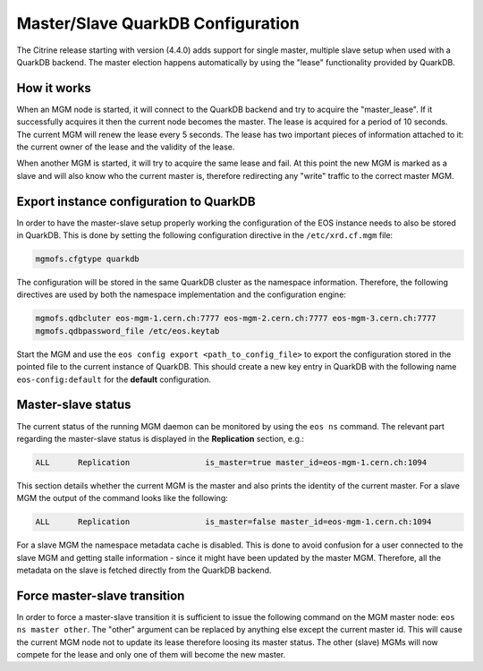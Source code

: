 .. highlight:: rst

.. index::
   single: Master/Slave QuarkDB Configuration

Master/Slave QuarkDB Configuration
===================================

The Citrine release starting with version (4.4.0) adds support for single master,
multiple slave setup when used with a QuarkDB backend. The master election happens
automatically by using the "lease" functionality provided by QuarkDB.

How it works
------------

When an MGM node is started, it will connect to the QuarkDB backend and try to
acquire the "master_lease". If it successfully acquires it then the current
node becomes the master. The lease is acquired for a period of 10 seconds. The
current MGM will renew the lease every 5 seconds. The lease has two important
pieces of information attached to it: the current owner of the lease and the
validity of the lease.

When another MGM is started, it will try to acquire the same lease and fail. At
this point the new MGM is marked as a slave and will also know who the current
master is, therefore redirecting any "write" traffic to the correct master MGM.

Export instance configuration to QuarkDB
----------------------------------------

In order to have the master-slave setup properly working the configuration of the
EOS instance needs to also be stored in QuarkDB. This is done by setting the
following configuration directive in the ``/etc/xrd.cf.mgm`` file:

.. code-block:: bash

   mgmofs.cfgtype quarkdb

The configuration will be stored in the same QuarkDB cluster as the namespace
information. Therefore, the following directives are used by both the namespace
implementation and the configuration engine:

.. code-block:: bash

  mgmofs.qdbcluter eos-mgm-1.cern.ch:7777 eos-mgm-2.cern.ch:7777 eos-mgm-3.cern.ch:7777
  mgmofs.qdbpassword_file /etc/eos.keytab

Start the MGM and use the ``eos config export <path_to_config_file>`` to export the
configuration stored in the pointed file to the current instance of QuarkDB. This
should create a new key entry in QuarkDB with the following name ``eos-config:default``
for the **default** configuration.

Master-slave status
-------------------

The current status of the running MGM daemon can be monitored by using the ``eos ns``
command. The relevant part regarding the master-slave status is displayed in the
**Replication** section, e.g.:

.. code-block:: bash

   ALL      Replication                is_master=true master_id=eos-mgm-1.cern.ch:1094

This section details whether the current MGM is the master and also prints the
identity of the current master. For a slave MGM the output of the command looks
like the following:

.. code-block:: bash

   ALL      Replication                is_master=false master_id=eos-mgm-1.cern.ch:1094

For a slave MGM the namespace metadata cache is disabled. This is done to avoid
confusion for a user connected to the slave MGM and getting stalle information
- since it might have been updated by the master MGM. Therefore, all the metadata
on the slave is fetched directly from the QuarkDB backend.

Force master-slave transition
------------------------------

In order to force a master-slave transition it is sufficient to issue the following
command on the MGM master node: ``eos ns master other``. The "other" argument can
be replaced by anything else except the current master id. This will cause the current
MGM node not to update its lease therefore loosing its master status. The other
(slave) MGMs will now compete for the lease and only one of them will become the
new master.
